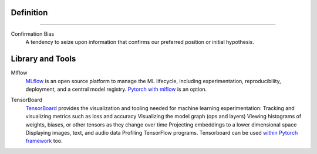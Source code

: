 ======================
Definition
======================

------------------------------------------------------

Confirmation Bias
	A tendency to seize upon information that confirms our preferred position or initial hypothesis. 


======================
Library and Tools
======================

Mlflow
	MLflow_ is an open source platform to manage the ML lifecycle, including experimentation, reproducibility, deployment, and a central model registry. `Pytorch with mlflow`_ is an option.
.. _Mlflow: https://mlflow.org/
.. _Pytorch with mlflow: https://www.mlflow.org/docs/latest/python_api/mlflow.pytorch.html

TensorBoard
	TensorBoard_ provides the visualization and tooling needed for machine learning experimentation: Tracking and visualizing metrics such as loss and accuracy Visualizing the model graph (ops and layers) Viewing histograms of weights, biases, or other tensors as they change over time Projecting embeddings to a lower dimensional space Displaying images, text, and audio data Profiling TensorFlow programs.
	Tensorboard can be used `within Pytorch framework`_ too.
.. _TensorBoard: https://www.tensorflow.org/tensorboard
.. _within Pytorch framework: https://pytorch.org/docs/stable/tensorboard.html


